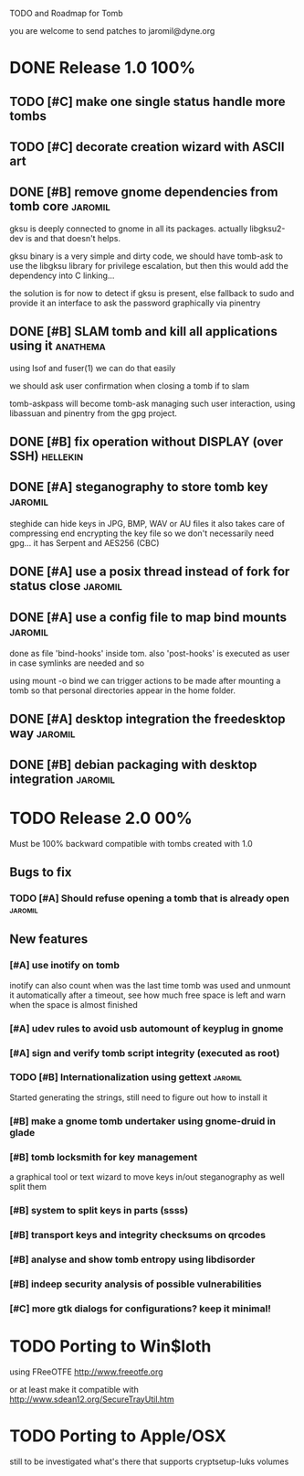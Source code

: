
TODO and Roadmap for Tomb

you are welcome to send patches to jaromil@dyne.org

* DONE Release 1.0							:100%:

** TODO [#C] make one single status handle more tombs
** TODO [#C] decorate creation wizard with ASCII art

** DONE [#B] remove gnome dependencies from tomb core		    :jaromil:

   gksu is deeply connected to gnome in all its packages.  actually
   libgksu2-dev is and that doesn't helps.

   gksu binary is a very simple and dirty code, we should have
   tomb-ask to use the libgksu library for privilege escalation, but
   then this would add the dependency into C linking...

   the solution is for now to detect if gksu is present, else fallback
   to sudo and provide it an interface to ask the password graphically
   via pinentry

** DONE [#B] SLAM tomb and kill all applications using it	   :anathema:

   using lsof and fuser(1) we can do that easily

   we should ask user confirmation when closing a tomb if to slam

   tomb-askpass will become tomb-ask managing such user interaction,
   using libassuan and pinentry from the gpg project.

** DONE [#B] fix operation without DISPLAY (over SSH)		   :hellekin:
** DONE [#A] steganography to store tomb key			    :jaromil:

   steghide can hide keys in JPG, BMP, WAV or AU files it also takes
   care of compressing end encrypting the key file so we don't
   necessarily need gpg... it has Serpent and AES256 (CBC)

** DONE [#A] use a posix thread instead of fork for status close    :jaromil:
** DONE [#A] use a config file to map bind mounts 		    :jaromil:

   done as file 'bind-hooks' inside tom. also 'post-hooks' is executed
   as user in case symlinks are needed and so

   using mount -o bind we can trigger actions to be made after mounting
   a tomb so that personal directories appear in the home folder.

** DONE [#A] desktop integration the freedesktop way		    :jaromil:
** DONE [#B] debian packaging with desktop integration 		    :jaromil:


* TODO Release 2.0							:00%:

Must be 100% backward compatible with tombs created with 1.0 

** Bugs to fix

*** TODO [#A] Should refuse opening a tomb that is already open	    :jaromil:

** New features

*** [#A] use inotify on tomb

    inotify can also count when was the last time tomb was used and
    unmount it automatically after a timeout, see how much free space
    is left and warn when the space is almost finished

*** [#A] udev rules to avoid usb automount of keyplug in gnome

*** [#A] sign and verify tomb script integrity (executed as root)

*** TODO [#B] Internationalization using gettext		    :jaromil:

    Started generating the strings, still need to figure out how to
    install it

*** [#B] make a gnome tomb undertaker using gnome-druid in glade
*** [#B] tomb locksmith for key management
    a graphical tool or text wizard to move keys in/out steganography
    as well split them
*** [#B] system to split keys in parts (ssss)

*** [#B] transport keys and integrity checksums on qrcodes

*** [#B] analyse and show tomb entropy using libdisorder

*** [#B] indeep security analysis of possible vulnerabilities

*** [#C] more gtk dialogs for configurations? keep it minimal!


* TODO Porting to Win$loth

  using FReeOTFE http://www.freeotfe.org

  or at least make it compatible with http://www.sdean12.org/SecureTrayUtil.htm

* TODO Porting to Apple/OSX

  still to be investigated what's there that supports cryptsetup-luks volumes

